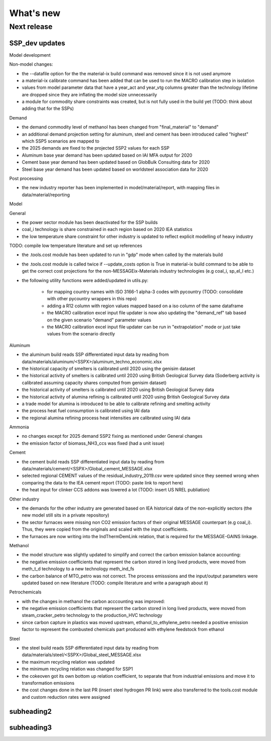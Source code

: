 What's new
**********

Next release
============


SSP_dev updates
----------------
Model development

Non-model changes:

- the --datafile option for the the material-ix build command was removed since it is not used anymore
- a material-ix calibrate command has been added that can be used to run the MACRO calibration step in isolation
- values from model parameter data that have a year_act and year_vtg columns greater than the technology lifetime are dropped since they are inflating the model size unnecessarily
- a module for commodity share constraints was created, but is not fully used in the build yet (TODO: think about adding that for the SSPs)

Demand

- the demand commodity level of methanol has been changed from "final_material" to "demand"
- an additional demand projection setting for aluminum, steel and cement has been introduced called "highest" which SSP5 scenarios are mapped to
- the 2025 demands are fixed to the projected SSP2 values for each SSP
- Aluminum base year demand has been updated based on IAI MFA output for 2020
- Cement base year demand has been updated based on GlobBulk Consulting data for 2020
- Steel base year demand has been updated based on worldsteel association data for 2020


Post processing

- the new industry reporter has been implemented in model/material/report, with mapping files in data/material/reporting

Model

General

- the power sector module has been deactivated for the SSP builds
- coal_i technology is share constrained in each region based on 2020 IEA statistics
- the low temperature share constraint for other industry is updated to reflect explicit modelling of heavy industry

TODO: compile low temperature literature and set up references

- the .tools.cost module has been updated to run in "gdp" mode when called by the materials build
- the .tools.cost module is called twice if --update_costs option is True in material-ix build command to be able to get the correct cost projections for the non-MESSAGEix-Materials industry technologies (e.g coal_i, sp_el_I etc.)
- the following utility functions were added/updated in utils.py:

    * for mapping country names with ISO 3166-1 alpha-3 codes with pycountry (TODO: consolidate with other pycountry wrappers in this repo)
    * adding a R12 column with region values mapped based on a iso column of the same dataframe
    * the MACRO calibration excel input file updater is now also updating the "demand_ref" tab based on the given scenario "demand" parameter values
    * the MACRO calibration excel input file updater can be run in "extrapolation" mode or just take values from the scenario directly


Aluminum

- the aluminum build reads SSP differentiated input data by reading from data/materials/aluminum/<SSPX>/aluminum_techno_economic.xlsx
- the historical capacity of smelters is calibrated until 2020 using the genisim dataset
- the historical activity of smelters is calibrated until 2020 using British Geological Survey data (Soderberg activity is calibrated assuming capacity shares computed from genisim dataset)
- the historical activity of smelters is calibrated until 2020 using British Geological Survey data
- the historical activity of alumina refining is calibrated until 2020 using British Geological Survey data
- a trade model for alumina is introduced to be able to calibrate refining and smelting activity
- the process heat fuel consumption is calibrated using IAI data
- the regional alumina refining process heat intensities are calibrated using IAI data

Ammonia

- no changes except for 2025 demand SSP2 fixing as mentioned under General changes
- the emission factor of biomass_NH3_ccs was fixed (had a unit issue)

Cement

- the cement build reads SSP differentiated input data by reading from data/materials/cement/<SSPX>/Global_cement_MESSAGE.xlsx
- selected regional CEMENT values of the residual_industry_2019.csv were updated since they seemed wrong when comparing the data to the IEA cement report (TODO: paste link to report here)
- the heat input for clinker CCS addons was lowered a lot (TODO: insert US NREL publiation)

Other industry

- the demands for the other industry are generated based on IEA historical data of the non-explicitly sectors (the new model still sits in a private repository)
- the sector furnaces were missing non CO2 emission factors of their original MESSAGE counterpart (e.g coal_i). Thus, they were copied from the originals and scaled with the input coefficients.
- the furnaces are now writing into the IndThermDemLink relation, that is required for the MESSAGE-GAINS linkage.

Methanol

- the model structure was slightly updated to simplify and correct the carbon emission balance accounting:
- the negative emission coefficients that represent the carbon stored in long lived products, were moved from meth_t_d technology to a new technology meth_ind_fs
- the carbon balance of MTO_petro was not correct. The process emisssions and the input/output parameters were updated based on new literature (TODO: compile literature and write a paragraph about it)

Petrochemicals

- with the changes in methanol the carbon acccounting was improved:
- the negative emission coefficients that represent the carbon stored in long lived products, were moved from steam_cracker_petro technology to the production_HVC technology
- since carbon capture in plastics was moved upstream, ethanol_to_ethylene_petro needed a positive emission factor to represent the combusted chemicals part produced with ethylene feedstock from ethanol

Steel

- the steel build reads SSP differentiated input data by reading from data/materials/steel/<SSPX>/Global_steel_MESSAGE.xlsx
- the maximum recycling relation was updated
- the minimum recycling relation was changed for SSP1
- the cokeoven got its own bottom up relation coefficient, to separate that from industrial emissions and move it to transformation emissions
- the cost changes done in the last PR (insert steel hydrogen PR link) were also transferred to the tools.cost module and custom reduction rates were assigned

subheading2
-----------



subheading3
-----------

